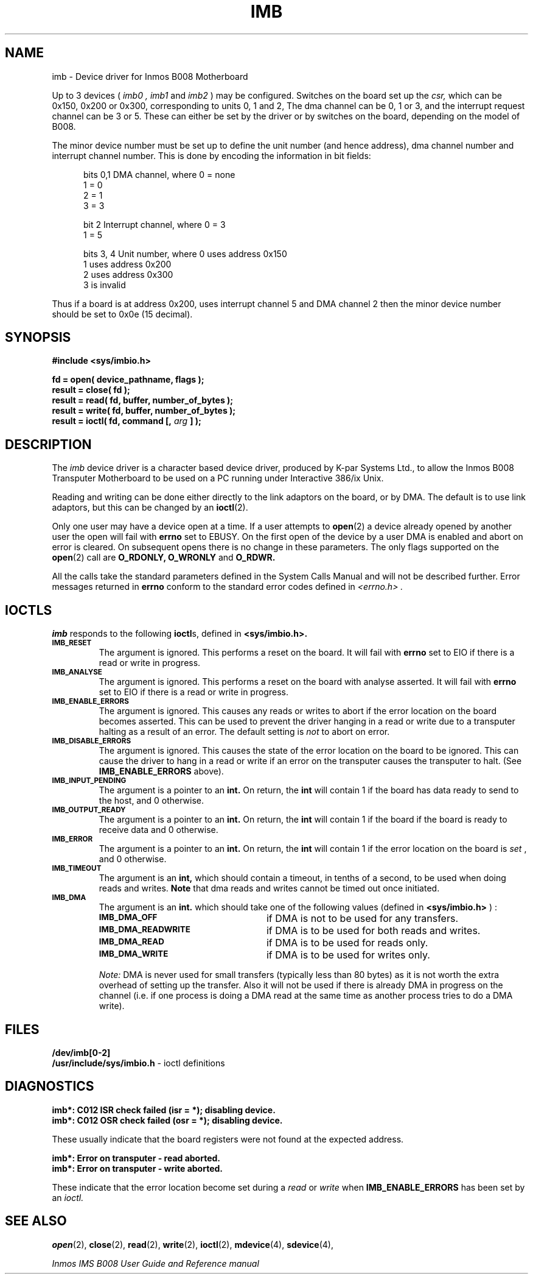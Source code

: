 .TH IMB 4 "Oct 23, 1990"
.SH NAME
imb \- Device driver for Inmos B008 Motherboard

Up to 3 devices (
.I imb0 ,
.I imb1
and 
.I imb2
) may be configured. Switches on the board
set up the 
.I csr, 
which can be 0x150, 0x200 or 0x300, corresponding to units 0, 1 and 2, 
The dma channel can be 0, 1 or 3, and the interrupt request channel 
can be 3 or 5.  These
can either be set by the driver or by switches on the board, depending on
the model of B008.

The minor device number must be set up to define the unit number
(and hence address), dma channel number and interrupt channel number.
This is done by encoding the information in bit fields:

.RS 5
.nf
bits 0,1        DMA channel, where 0 = none
                                   1 = 0
                                   2 = 1
                                   3 = 3
    
bit 2           Interrupt channel, where 0 = 3 
                                         1 = 5

bits 3, 4       Unit number, where 0 uses address 0x150
                                   1 uses address 0x200
                                   2 uses address 0x300
                                   3 is invalid
.fi

.RE
Thus if a board is at address 0x200, uses interrupt channel 5 and DMA
channel 2 then the minor device number should be set to 0x0e (15 decimal).

.SH SYNOPSIS
.nf
.nh
.ft B
#include <sys/imbio.h>
.PP
.ft B
fd     = open( device_pathname, flags );
result = close( fd );
result = read( fd, buffer, number_of_bytes );
result = write( fd, buffer, number_of_bytes );
result = ioctl( fd, command [, \fIarg\fB ] );
.ft R

.SH DESCRIPTION
.LP
The 
.I imb
device driver is a character based device driver, produced by K-par Systems 
Ltd., to allow the Inmos B008 Transputer Motherboard to be used
on a PC running under Interactive 386/ix Unix.

Reading and writing can be done either directly to the
link adaptors on the board, or by DMA. The default is to use link adaptors,
but this can be changed by an 
.BR ioctl (2).

Only one user may have a device open at a time. If a user
attempts to 
.BR open (2)
a device already opened by another user the
open will fail with
.B errno
set to EBUSY.
On the first open of the device by a user DMA is enabled and abort
on error is cleared. On subsequent opens there is no change in these
parameters. The only flags supported on the 
.BR open (2)
call are
.B O_RDONLY,
.B O_WRONLY 
and
.B O_RDWR.

All the calls take the standard parameters defined in the System
Calls Manual and will
not be described further.  Error messages returned in
.B errno
conform to the standard error codes defined in
.I <errno.h> .

.SH IOCTLS
.B imb
responds to the following
.BR ioctl s,
defined in
.B <sys/imbio.h>.
.TP
.SB IMB_RESET
The argument is ignored.
This performs a reset on the board. It will fail with 
.B errno
set to EIO if there is a read or write in progress.

.TP
.SB IMB_ANALYSE
The argument is ignored.
This performs a reset on the board with analyse asserted. 
It will fail with 
.B errno
set to EIO if there is a read or write in progress.

.TP
.SB IMB_ENABLE_ERRORS
The argument is ignored.
This causes any reads or writes to abort if the error location on the
board becomes asserted. This can be used to prevent the driver hanging in
a read or write due to a transputer halting as a result of an error.
The default setting is 
.I not
to abort on error.

.TP
.SB IMB_DISABLE_ERRORS
The argument is ignored.
This causes the state of the error location on the board to be ignored.
This can cause the driver to hang in a read or write if an error on the
transputer causes the transputer to halt. (See
.B IMB_ENABLE_ERRORS
above).

.TP
.SB IMB_INPUT_PENDING
The argument is a pointer to an 
.B int.
On return, the
.B int
will contain 1 if the board has data ready to send to the host, and 0
otherwise.

.TP
.SB IMB_OUTPUT_READY
The argument is a pointer to an 
.B int.
On return, the
.B int
will contain 1 if the board if the board is ready to receive data and 0
otherwise.

.TP
.SB IMB_ERROR
The argument is a pointer to an 
.B int.
On return, the
.B int
will contain 1 if the error location on the board is 
.I set
, and 0 otherwise.

.TP
.SB IMB_TIMEOUT
The argument is an 
.B int,
which should contain a timeout, in tenths of a second, to be used
when doing reads and writes. 
.B Note
that dma reads and writes cannot be timed out once initiated.

.TP
.SB IMB_DMA
The argument is an 
.B int.
which should take one of the following values (defined in 
.B <sys/imbio.h>
) :
.RS
.TP 25
.SB IMB_DMA_OFF
if DMA is not to be used for any transfers.
.TP
.SB IMB_DMA_READWRITE
if DMA is to be used for both reads and writes.

.TP
.SB IMB_DMA_READ
if DMA is to be used for reads only.
.TP
.SB IMB_DMA_WRITE
if DMA is to be used for writes only.
.RE
.IP
.I Note:
DMA is never used for small transfers (typically less than 80 bytes)
as it is not worth the extra overhead of setting up the transfer. Also
it will not be used if there is already DMA in progress on the channel
(i.e. if one process is doing a DMA read at the same time as another 
process tries to do a DMA write).

.SH FILES
.B /dev/imb[0-2]
.br
.B /usr/include/sys/imbio.h
- ioctl definitions
.br
.SH DIAGNOSTICS
.B "imb*: C012 ISR check failed (isr = *);  disabling device."
.br
.B "imb*: C012 OSR check failed (osr = *);  disabling device."

These usually indicate that the board registers were not found at
the expected address.

.B "imb*: Error on transputer - read aborted."
.br
.B "imb*: Error on transputer - write aborted."

These indicate that the error location become set during a
.I read
or
.I write
when
.B IMB_ENABLE_ERRORS
has been set by an
.I ioctl.

.SH SEE ALSO
.BR open (2), 
.BR close (2), 
.BR read (2), 
.BR write (2), 
.BR ioctl (2),
.BR mdevice (4),
.BR sdevice (4),

.I "Inmos IMS B008 User Guide and Reference manual"

